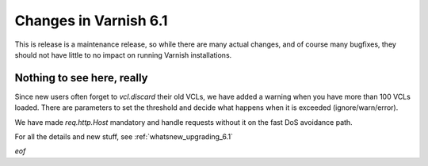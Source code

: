 .. _whatsnew_changes_6.1:

Changes in Varnish 6.1
======================

This is release is a maintenance release, so while there are many actual
changes, and of course many bugfixes, they should not have little to no
impact on running Varnish installations.

Nothing to see here, really
---------------------------

Since new users often forget to `vcl.discard` their old VCLs, we have
added a warning when you have more than 100 VCLs loaded.  There are
parameters to set the threshold and decide what happens when it is
exceeded (ignore/warn/error).

We have made `req.http.Host` mandatory and handle requests without it
on the fast DoS avoidance path.

For all the details and new stuff, see :ref:`whatsnew_upgrading_6.1`

*eof*
